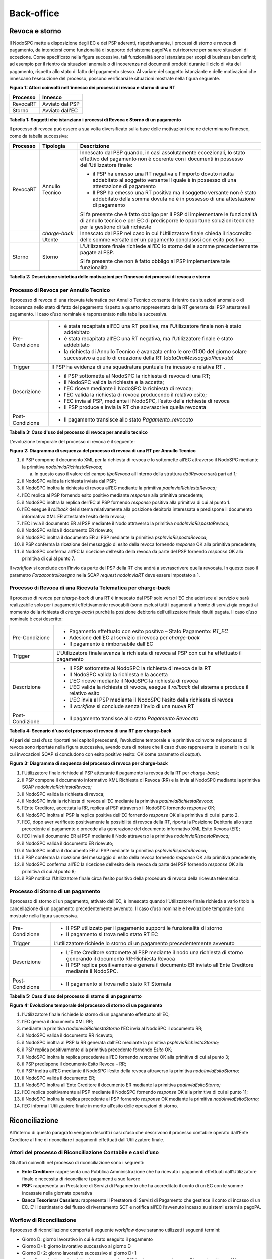 Back-office
===========

Revoca e storno
---------------

Il NodoSPC mette a disposizione degli EC e dei PSP aderenti, rispettivamente, i processi di storno e
revoca di pagamento, da intendersi come funzionalità di supporto del sistema pagoPA a cui ricorrere
per sanare situazioni di eccezione. Come specificato nella figura successiva, tali funzionalità sono
istanziate per scopi di business ben definiti; ad esempio per il rientro da situazioni anomale o di
incoerenza nei documenti prodotti durante il ciclo di vita del pagamento, rispetto allo stato di
fatto del pagamento stesso. Al variare del soggetto istanziante e delle motivazioni che innescano
l’esecuzione del processo, possono verificarsi le situazioni mostrate nella figura seguente.

|image0|

**Figura** **1: Attori coinvolti nell'innesco dei processi di revoca e storno di una RT**

+--------------+-----------------+
| **Processo** | **Innesco**     |
+==============+=================+
| RevocaRT     | Avviato dal PSP |
+--------------+-----------------+
| Storno       | Avviato dall’EC |
+--------------+-----------------+

**Tabella** **1: Soggetti che istanziano i processi di Revoca e Storno di un pagamento**

Il processo di revoca può essere a sua volta diversificato sulla base delle motivazioni che ne
determinano l’innesco, come da tabella successiva:

+--------------------------------+--------------------------------+--------------------------------+
| **Processo**                   | **Tipologia**                  | **Descrizione**                |
+================================+================================+================================+
| RevocaRT                       | Annullo Tecnico                | Innescato dal PSP quando, in   |
|                                |                                | casi assolutamente             |
|                                |                                | eccezionali, lo stato          |
|                                |                                | effettivo del pagamento non è  |
|                                |                                | coerente con i documenti in    |
|                                |                                | possesso dell’Utilizzatore     |
|                                |                                | finale:                        |
|                                |                                |                                |
|                                |                                | -  il PSP ha emesso una RT     |
|                                |                                |    negativa e l’importo dovuto |
|                                |                                |    risulta addebitato al       |
|                                |                                |    soggetto versante il quale  |
|                                |                                |    è in possesso di una        |
|                                |                                |    attestazione di pagamento   |
|                                |                                |                                |
|                                |                                | -  Il PSP ha emesso una RT     |
|                                |                                |    positiva ma il soggetto     |
|                                |                                |    versante non è stato        |
|                                |                                |    addebitato della somma      |
|                                |                                |    dovuta né è in possesso di  |
|                                |                                |    una attestazione di         |
|                                |                                |    pagamento                   |
|                                |                                |                                |
|                                |                                | Si fa presente che è fatto     |
|                                |                                | obbligo per il PSP di          |
|                                |                                | implementare le funzionalità   |
|                                |                                | di annullo tecnico e per EC di |
|                                |                                | predisporre le opportune       |
|                                |                                | soluzioni tecniche per la      |
|                                |                                | gestione di tali richieste     |
+--------------------------------+--------------------------------+--------------------------------+
|                                | *charge-back* Utente           | Innescato dal PSP nel caso in  |
|                                |                                | cui l’Utilizzatore finale      |
|                                |                                | chieda il riaccredito delle    |
|                                |                                | somme versate per un pagamento |
|                                |                                | conclusosi con esito positivo  |
+--------------------------------+--------------------------------+--------------------------------+
| Storno                         | Storno                         | L’Utilizzatore finale richiede |
|                                |                                | all’EC lo storno delle somme   |
|                                |                                | precedentemente pagate al PSP. |
|                                |                                |                                |
|                                |                                | Si fa presente che non è fatto |
|                                |                                | obbligo al PSP implementare    |
|                                |                                | tale funzionalità              |
+--------------------------------+--------------------------------+--------------------------------+

**Tabella** **2: Descrizione sintetica delle motivazioni per l'innesco dei processi di revoca e
storno**

Processo di Revoca per Annullo Tecnico
~~~~~~~~~~~~~~~~~~~~~~~~~~~~~~~~~~~~~~

Il processo di revoca di una ricevuta telematica per Annullo Tecnico consente il rientro da
situazioni anomale o di incoerenza nello stato di fatto del pagamento rispetto a quanto
rappresentato dalla RT generata dal PSP attestante il pagamento. Il caso d’uso nominale è
rappresentato nella tabella successiva.

+-------------------------------------------------+-------------------------------------------------+
| Pre-Condizione                                  | -  è stata recapitata all’EC una RT positiva,   |
|                                                 |    ma l’Utilizzatore finale non è stato         |
|                                                 |    addebitato                                   |
|                                                 |                                                 |
|                                                 | -  è stata recapitata all’EC una RT negativa,   |
|                                                 |    ma l’Utilizzatore finale è stato addebitato  |
|                                                 |                                                 |
|                                                 | -  la richiesta di Annullo Tecnico è avanzata   |
|                                                 |    entro le ore 01:00 del giorno solare         |
|                                                 |    successivo a quello di creazione della RT    |
|                                                 |    (*dataOraMessaggioRicevuta*)                 |
+-------------------------------------------------+-------------------------------------------------+
| Trigger                                         | Il PSP ha evidenza di una squadratura puntuale  |
|                                                 | fra incasso e relativa RT .                     |
+-------------------------------------------------+-------------------------------------------------+
| Descrizione                                     | -  il PSP sottomette al NodoSPC la richiesta di |
|                                                 |    revoca di una RT;                            |
|                                                 |                                                 |
|                                                 | -  il NodoSPC valida la richiesta e la accetta; |
|                                                 |                                                 |
|                                                 | -  l’EC riceve mediante il NodoSPC la richiesta |
|                                                 |    di revoca;                                   |
|                                                 |                                                 |
|                                                 | -  l’EC valida la richiesta di revoca           |
|                                                 |    producendo il relativo esito;                |
|                                                 |                                                 |
|                                                 | -  l’EC invia al PSP, mediante il NodoSPC,      |
|                                                 |    l’esito della richiesta di revoca            |
|                                                 |                                                 |
|                                                 | -  Il PSP produce e invia la RT che sovrascrive |
|                                                 |    quella revocata                              |
+-------------------------------------------------+-------------------------------------------------+
| Post-Condizione                                 | -  Il pagamento transisce allo stato            |
|                                                 |    *Pagamento_revocato*                         |
+-------------------------------------------------+-------------------------------------------------+

**Tabella** **3: Caso d'uso del processo di revoca per annullo tecnico**

L’evoluzione temporale del processo di revoca è il seguente:

|image1|

**Figura** **2: Diagramma di sequenza del processo di revoca di una RT per Annullo Tecnico**

1.  il PSP compone il documento XML per la richiesta di revoca e lo sottomette all’EC attraverso il
    NodoSPC mediante la primitiva *nodoInviaRichiestaRevoca*;

    a. In questo caso il valore del campo *tipoRevoca* all’interno della struttura *datiRevoca* sarà
       pari ad 1;

2.  il NodoSPC valida la richiesta inviata dal PSP;

3.  il NodoSPC inoltra la richiesta di revoca all’EC mediante la primitiva
    *paaInviaRichiestaRevoca*;

4.  l’EC replica al PSP fornendo esito positivo mediante *response* alla primitiva precedente;

5.  il NodoSPC inoltra la replica dell’EC al PSP fornendo *response* positiva alla primitiva di cui
    al punto 1.

6.  l’EC esegue il *rollback* del sistema relativamente alla posizione debitoria interessata e
    predispone il documento informativo XML ER attestante l’esito della revoca;

7.  l’EC invia il documento ER al PSP mediante il Nodo attraverso la primitiva
    *nodoInviaRispostaRevoca*;

8.  il NodoSPC valida il documento ER ricevuto;

9.  il NodoSPC inoltra il documento ER al PSP mediante la primitiva *pspInviaRispostaRevoca*;

10. il PSP conferma la ricezione del messaggio di esito della revoca fornendo *response* OK alla
    primitiva precedente;

11. il NodoSPC conferma all’EC la ricezione dell’esito della revoca da parte del PSP fornendo
    *response* OK alla primitiva di cui al punto 7.

Il *workflow* si conclude con l’invio da parte del PSP della RT che andrà a sovrascrivere quella
revocata. In questo caso il parametro *Forzacontrollosegno* nella SOAP *request* *nodoInviaRT* deve
essere impostato a 1.

Processo di Revoca di una Ricevuta Telematica per charge-back
~~~~~~~~~~~~~~~~~~~~~~~~~~~~~~~~~~~~~~~~~~~~~~~~~~~~~~~~~~~~~

Il processo di revoca per *charge-back* di una RT è innescato dal PSP solo verso l’EC che aderisce
al servizio e sarà realizzabile solo per i pagamenti effettivamente revocabili (sono esclusi tutti i
pagamenti a fronte di servizi già erogati al momento della richiesta di *charge-back*) purché la
posizione debitoria dell’utilizzatore finale risulti pagata. Il caso d’uso nominale è così
descritto:

+-------------------------------------------------+-------------------------------------------------+
| Pre-Condizione                                  | -  Pagamento effettuato con esito positivo –    |
|                                                 |    Stato Pagamento: *RT_EC*                     |
|                                                 |                                                 |
|                                                 | -  Adesione dell’EC al servizio di revoca per   |
|                                                 |    *charge-back*                                |
|                                                 |                                                 |
|                                                 | -  Il pagamento è rimborsabile dall’EC          |
+-------------------------------------------------+-------------------------------------------------+
| Trigger                                         | L’Utilizzatore finale avanza la richiesta di    |
|                                                 | revoca al PSP con cui ha effettuato il          |
|                                                 | pagamento                                       |
+-------------------------------------------------+-------------------------------------------------+
| Descrizione                                     | -  Il PSP sottomette al NodoSPC la richiesta di |
|                                                 |    revoca della RT                              |
|                                                 |                                                 |
|                                                 | -  Il NodoSPC valida la richiesta e la accetta  |
|                                                 |                                                 |
|                                                 | -  L’EC riceve mediante il NodoSPC la richiesta |
|                                                 |    di revoca                                    |
|                                                 |                                                 |
|                                                 | -  L’EC valida la richiesta di revoca, esegue   |
|                                                 |    il *rollback* del sistema e produce il       |
|                                                 |    relativo esito                               |
|                                                 |                                                 |
|                                                 | -  L’EC invia al PSP mediante il NodoSPC        |
|                                                 |    l’esito della richiesta di revoca            |
|                                                 |                                                 |
|                                                 | -  Il *workflow* si conclude senza l’invio di   |
|                                                 |    una nuova RT                                 |
+-------------------------------------------------+-------------------------------------------------+
| Post-Condizione                                 | -  Il pagamento transisce allo stato *Pagamento |
|                                                 |    Revocato*                                    |
+-------------------------------------------------+-------------------------------------------------+

**Tabella** **4: Scenario d'uso del processo di revoca di una RT per charge-back**

Al pari dei casi d’uso riportati nei capitoli precedenti, l’evoluzione temporale e le primitive
coinvolte nel processo di revoca sono riportate nella figura successiva, avendo cura di notare che
il caso d’uso rappresenta lo scenario in cui le cui invocazioni SOAP si concludono con esito
positivo (esito: OK come parametro di *output*).

|image2|

**Figura** **3: Diagramma di sequenza del processo di revoca per charge-back**

1.  l’Utilizzatore finale richiede al PSP attestante il pagamento la revoca della RT per
    *charge-back*;

2.  il PSP compone il documento informativo XML Richiesta di Revoca (RR) e la invia al NodoSPC
    mediante la primitiva SOAP *nodoInviaRichiestaRevoca;*

3.  il NodoSPC valida la richiesta di revoca;

4.  il NodoSPC invia la richiesta di revoca all’EC mediante la primitiva *paaInviaRichiestaRevoca;*

5.  l’Ente Creditore, accettata la RR, replica al PSP attraverso il NodoSPC fornendo *response* OK;

6.  il NodoSPC inoltra al PSP la replica positiva dell’EC fornendo *response* OK alla primitiva di
    cui al punto 2.

7.  l’EC, dopo aver verificato positivamente la possibilità di revoca della RT, riporta la Posizione
    Debitoria allo stato precedente al pagamento e procede alla generazione del documento
    informativo XML Esito Revoca (ER);

8.  l’EC invia il documento ER al PSP mediante il Nodo attraverso la primitiva
    *nodoInviaRispostaRevoca;*

9.  il NodoSPC valida il documento ER ricevuto;

10. il NodoSPC inoltra il documento ER al PSP mediante la primitiva *pspInviaRispostaRevoca;*

11. il PSP conferma la ricezione del messaggio di esito della revoca fornendo *response* OK alla
    primitiva precedente;

12. il NodoSPC conferma all’EC la ricezione dell’esito della revoca da parte del PSP fornendo
    *response* OK alla primitiva di cui al punto 8;

13. il PSP notifica l’Utilizzatore finale circa l’esito positivo della procedura di revoca della
    ricevuta telematica.

Processo di Storno di un pagamento
~~~~~~~~~~~~~~~~~~~~~~~~~~~~~~~~~~

Il processo di storno di un pagamento, attivato dall’EC, è innescato quando l’Utilizzatore finale
richieda a vario titolo la cancellazione di un pagamento precedentemente avvenuto. Il caso d’uso
nominale e l’evoluzione temporale sono mostrate nella figura successiva.

+-------------------------------------------------+-------------------------------------------------+
| Pre-Condizione                                  | -  Il PSP utilizzato per il pagamento supporti  |
|                                                 |    le funzionalità di storno                    |
|                                                 |                                                 |
|                                                 | -  Il pagamento si trova nello stato RT EC      |
+-------------------------------------------------+-------------------------------------------------+
| Trigger                                         | L’utilizzatore richiede lo storno di un         |
|                                                 | pagamento precedentemente avvenuto              |
+-------------------------------------------------+-------------------------------------------------+
| Descrizione                                     | -  L’Ente Creditore sottomette al PSP mediante  |
|                                                 |    il nodo una richiesta di storno generando il |
|                                                 |    documento RR-Richiesta Revoca                |
|                                                 |                                                 |
|                                                 | -  Il PSP replica positivamente e genera il     |
|                                                 |    documento ER inviato all’Ente Creditore      |
|                                                 |    mediante il NodoSPC.                         |
+-------------------------------------------------+-------------------------------------------------+
| Post-Condizione                                 | -  Il pagamento si trova nello stato RT         |
|                                                 |    Stornata                                     |
+-------------------------------------------------+-------------------------------------------------+

**Tabella** **5: Caso d'uso del processo di storno di un pagamento**

|image3|

**Figura** **4: Evoluzione temporale del processo di storno di un pagamento**

1.  l’Utilizzatore finale richiede lo storno di un pagamento effettuato all’EC;

2.  l’EC genera il documento XML RR;

3.  mediante la primitiva *nodoInviaRichiestaStorno* l’EC invia al NodoSPC il documento RR;

4.  il NodoSPC valida il documento RR ricevuto;

5.  il NodoSPC inoltra al PSP la RR generata dall’EC mediante la primitiva
    *pspInviaRichiestaStorno;*

6.  il PSP replica positivamente alla primitiva precedente fornendo *Esito* OK\ *;*

7.  il NodoSPC inoltra la replica precedente all’EC fornendo *response* OK alla primitiva di cui al
    punto 3;

8.  il PSP predispone il documento Esito Revoca – RR;

9.  il PSP inoltra all’EC mediante il NodoSPC l’esito della revoca attraverso la primitiva
    *nodoInviaEsitoStorno;*

10. il NodoSPC valida il documento ER;

11. il NodoSPC inoltra all’Ente Creditore il documento ER mediante la primitiva
    *paaInviaEsitoStorno;*

12. l’EC replica positivamente al PSP mediante il NodoSPC fornendo *response* OK alla primitiva di
    cui al punto 11;

13. il NodoSPC inoltra la replica precedente al PSP fornendo *response* OK mediante la primitiva
    *nodoInviaEsitoStorno;*

14. l’EC informa l’Utilizzatore finale in merito all’esito delle operazioni di storno.

Riconciliazione
---------------

All’interno di questo paragrafo vengono descritti i casi d’uso che descrivono il processo contabile
operato dall’Ente Creditore al fine di riconciliare i pagamenti effettuati dall’Utilizzatore finale.

Attori del processo di Riconciliazione Contabile e casi d’uso
~~~~~~~~~~~~~~~~~~~~~~~~~~~~~~~~~~~~~~~~~~~~~~~~~~~~~~~~~~~~~

Gli attori coinvolti nel processo di riconciliazione sono i seguenti:

-  **Ente Creditore:** rappresenta una Pubblica Amministrazione che ha ricevuto i pagamenti
   effettuati dall’Utilizzatore finale e necessita di riconciliare i pagamenti a suo favore

-  **PSP:** rappresenta un Prestatore di Servizi di Pagamento che ha accreditato il conto di un EC
   con le somme incassate nella giornata operativa

-  **Banca Tesoriera/ Cassiera:** rappresenta il Prestatore di Servizi di Pagamento che gestisce il
   conto di incasso di un EC. E’ il destinatario del flusso di riversamento SCT e notifica all’EC
   l’avvenuto incasso su sistemi esterni a pagoPA.

Worflow di Riconciliazione
~~~~~~~~~~~~~~~~~~~~~~~~~~

Il processo di riconciliazione comporta il seguente *workflow* dove saranno utilizzati i seguenti
termini:

-  Giorno D: giorno lavorativo in cui è stato eseguito il pagamento

-  Giorno D+1: giorno lavorativo successivo al giorno D

-  Giorno D+2: giorno lavorativo successivo al giorno D+1

-  *Cut-off*: orario di termine della giornata operativa. (NB la giornata operativa pagoPA termina
   alle ore 13)

+-------------------------------------------------+-------------------------------------------------+
| Pre-Condizione                                  | -  L’EC ha ricevuto dei pagamenti su un conto   |
|                                                 |    destinato all’incasso tramite pagoPA         |
|                                                 |                                                 |
|                                                 | -  Entro D+1 il PSP accredita (con uno o più    |
|                                                 |    SCT) il conto dell’EC per l’importo delle    |
|                                                 |    somme relative a RPT con valore del *tag*    |
|                                                 |    *dataOraMessaggioRichiesta* antecedente al   |
|                                                 |    *cut-off* della giornata operativa pagoPA    |
|                                                 |    del giorno D.                                |
|                                                 |                                                 |
|                                                 | -  Per ogni SCT cumulativo di più pagamenti, il |
|                                                 |    PSP genera un flusso di rendicontazione,     |
|                                                 |    contenente la distinta dei pagamenti         |
|                                                 |    cumulati.                                    |
|                                                 |                                                 |
|                                                 | -  Entro D+2 il PSP sottomette al NodoSPC il    |
|                                                 |    flusso di rendicontazione di cui al punto    |
|                                                 |    precedente.                                  |
|                                                 |                                                 |
|                                                 | -  Il Nodo valida la richiesta e archivia il    |
|                                                 |    flusso rendendolo disponibile per l’EC.      |
+-------------------------------------------------+-------------------------------------------------+
| Trigger                                         | L’EC riconcilia gli accrediti SCT ricevuti sul  |
|                                                 | conto indicato nelle RPT                        |
+-------------------------------------------------+-------------------------------------------------+
| Descrizione                                     | -  L’EC richiede la lista dei flussi            |
|                                                 |    disponibili sul Nodo relativa ai pagamenti   |
|                                                 |    da riconciliare.                             |
|                                                 |                                                 |
|                                                 | -  L’EC richiede il flusso di interesse, lo     |
|                                                 |    riceve e procede alla riconciliazione dei    |
|                                                 |    pagamenti.                                   |
+-------------------------------------------------+-------------------------------------------------+
| Post-Condizione                                 | Il pagamento transisce allo stato *Pagamento    |
|                                                 | Rendicontato*                                   |
+-------------------------------------------------+-------------------------------------------------+

**Tabella** **7: Worflow di Riconciliazione**

L’evoluzione temporale è la seguente:

|image4|

**Figura** **5: Diagramma di sequenza del processo di riconciliazione contabile**

1. il PSP genera il flusso di rendicontazione componendo il file XML di rendicontazione codificato
   in *base64*;

2. il PSP accredita con SCT il conto di un EC. L’importo dello SCT può essere pari all’importo di un
   singolo pagamento ovvero pari all’importo cumulativo di più pagamenti, purché tali pagamenti
   siano stati incassati a favore del medesimo EC nella medesima giornata operativa pagoPA.

Nel caso di riversamento cumulativo, l’SCT dovrà riportare all’interno dell’attributo AT-05
*(Unstructured Remittance Information*) il valore:

/PUR/LGPE-RIVERSAMENTO/URI/<identificativoFlusso>,

dove *identificativoFlusso* specifica il dato relativo all’informazione di rendicontazione inviata
al NodoSPC.

Nel caso di riversamento singolo, l’SCT dovrà riportare all’interno dell’attributo AT-05
*(Unstructured Remittance Information*) il valore della causale di versamento indicato nella RPT.

3. il PSP, mediante la primitiva *nodoInviaFlussoRendicontazione*, invia al NodoSPC il flusso di
   rendicontazione generato, valorizzando i parametri di input *identificativoFlusso* con
   l’identificativo del flusso di rendicontazione da trasmettere e il parametro *xmlRendicontazione*
   con il file XML di rendicontazione codificato in base64.

..

   Eseguito uno dei due scenari alternativi, il flusso procede come segue:

4. il NodoSPC verifica il file XML di rendicontazione;

5. il NodoSPC elabora il file XML di rendicontazione\ *;*

6. il NodoSPC esegue l’archiviazione del flusso di rendicontazione sulle proprie basi di dati;

7. il NodoSPC replica fornendo esito OK alla primitiva *nodoInviaFlussoRendicontazione;*

..

   Il *workflow* prosegue descrivendo le operazioni lato EC. Il consumo delle interfacce esposte dal
   NodoSPC avviene in modalità *pull*.

8.  l’EC, mediante la primitiva *nodoChiediElencoFlussiRendicontazione,* richiede al NodoSPC la
    lista dei flussi di rendicontazione disponibili;

9.  il NodoSPC elabora la richiesta;

10. il NodoSPC, a seguito della validazione della richiesta, replica con *response* OK fornendo in
    output la lista completa di tutti i flussi disponibili per l’EC;

11. l’EC richiede al NodoSPC uno specifico flusso di rendicontazione presente nella lista, mediante
    la primitiva *nodoChiediFlussoRendicontazione* valorizzando nella *request* il parametro di
    input *identificativoFlusso* con l’identificativo del flusso di rendicontazione richiesto\ *;*

12. il NodoSPC elabora la richiesta.

..

   Il *workflow* prosegue con i seguenti scenari alternativi:

   **Flusso mediante response SOAP**

13. il Nodo invia all’Ente Creditore il flusso richiesto mediante *response* positiva alla primitiva
    di cui al punto 11.

14. l’EC elabora il flusso di rendicontazione veicolandolo verso i propri sistemi di
    riconciliazione;

15. l’EC riceve dalla propria Banca di Tesoreria in modalità digitale un flusso contenente i
    movimenti registrati sul proprio conto; in caso di utilizzo da parte dell’EC di SIOPE+, tale
    flusso è rappresentato dal Giornale di Cassa nel formato OPI;

16. L’EC, sulla base dell’identificativo flusso ricevuto nel file XML di rendicontazione e delle RT
    archiviate, effettua la riconciliazione contabile.

Motore di Riconciliazione
~~~~~~~~~~~~~~~~~~~~~~~~~

L’obiettivo del presente paragrafo è quello di tratteggiare in termini essenziali il modello
concettuale di un algoritmo (il Motore di riconciliazione) che consenta al singolo EC di
riconciliare i flussi informativi degli incassi messi a disposizioni da pagoPA con quelli
finanziari. Nel flusso sono altresì riportate, sempre in ottica del singolo EC, le attività che ci
si attende siano compiute dalla singola controparte PSP.

Nell’ipotesi semplificativa in cui la data richiesta per il pagamento coincida con la data di invio
della richiesta di pagamento, il processo di riconciliazione opera riproducendo ricorsivamente un
ciclo di quattro passi da compiersi nella successione riportata di seguito per ogni PSP aderente al
NodoSPC:

+------------------------+------------------------+-------------------------------+------------------------+
| **Passo**              | **Descrizione**        | **Attività EC**               | **Attività PSP**       |
+========================+========================+===============================+========================+
| 1.                     | Quadratura degli       | A chiusura del giorno         | A chiusura della       |
|                        | incassi                | lavorativo (D), il            | giornata operativa il  |
|                        |                        | motore individua le           | PSP, controlla la      |
|                        |                        | RPT inviate prima del         | quadratura degli       |
|                        |                        | cut-off. Per ognuna di        | incassi eseguiti per   |
|                        |                        | tali RPT il motore            | l’EC determinando:     |
|                        |                        | seleziona le                  |                        |
|                        |                        | corrispondenti RT, ne         | -  Gli IUV per cui ha  |
|                        |                        | controlla la                  |    emesso RT+          |
|                        |                        | quadratura e                  |                        |
|                        |                        | distingue,                    | -  Gli IUV da          |
|                        |                        | accantonandole, quelle        |    rendicontare con    |
|                        |                        | relative a un incasso         |    codice 9            |
|                        |                        | (RT+). Ai fini dei            |                        |
|                        |                        | successivi passi del          | Determina inoltre gli  |
|                        |                        | processo di                   | importi dello SCT      |
|                        |                        | rendicontazione sarà          | Cumulativo e degli SCT |
|                        |                        | altresì necessario            | singoli da eseguire.   |
|                        |                        | individuare gli IUV           |                        |
|                        |                        | per i quali, a causa          |                        |
|                        |                        | di una eccezione,             |                        |
|                        |                        | l’incasso, benché sia         |                        |
|                        |                        | stato effettuato non          |                        |
|                        |                        | corrisponde a una RT.         |                        |
|                        |                        | Tali incassi saranno          |                        |
|                        |                        | rendicontati mediante         |                        |
|                        |                        | *codiceEsitoSingoloPagamento* |                        |
|                        |                        | 9 nel caso di                 |                        |
|                        |                        | riversamento                  |                        |
|                        |                        | cumulativo.                   |                        |
+------------------------+------------------------+-------------------------------+------------------------+
| 2.                     | Ricezione SCT          | nel giorno D+1, la            | Esegue SCT di cui al   |
|                        |                        | Banca                         | punto 1                |
|                        |                        | Cassiera/Tesoriera            |                        |
|                        |                        | dell’EC riceve dal            |                        |
|                        |                        | PSP, tramite SCT, i           |                        |
|                        |                        | flussi finanziari             |                        |
|                        |                        | relativi agli incassi         |                        |
|                        |                        | del giorno D. In              |                        |
|                        |                        | generale, per ogni            |                        |
|                        |                        | PSP, l’EC può ricevere        |                        |
|                        |                        | un SCT cumulativo e un        |                        |
|                        |                        | numero indeterminato          |                        |
|                        |                        | di SCT singoli                |                        |
|                        |                        | relativi a una sola           |                        |
|                        |                        | RT+                           |                        |
+------------------------+------------------------+-------------------------------+------------------------+
| 3.                     | Quadratura FDR         | nel giorno D+2 il             | Il PSP genera il FDR,  |
|                        |                        | motore, interrogando          | associandolo allo SCT  |
|                        |                        | il NodoSPC, può               | di cui al punto 2 con  |
|                        |                        | effettuare il                 | il dato                |
|                        |                        | downloading del Flusso        | identificativoFlusso,  |
|                        |                        | di Rendicontazione            | indicando:             |
|                        |                        | (FDR) relativo al             |                        |
|                        |                        | giorno D. Il motore           | -  Gli IUV per i quali |
|                        |                        | può quindi controllare        |    ha emesso RT+       |
|                        |                        | la quadratura dello           |    codiceEsitoSingoloP |
|                        |                        | FDR, abbinando ad             | agamento               |
|                        |                        | esso, in base allo            |    pari a 0            |
|                        |                        | IUV, le RT+ relative          |                        |
|                        |                        | al giorno D, gli              | -  Gli IUV             |
|                        |                        | ulteriori incassi non         |    rendicontati con    |
|                        |                        | corrispondenti a una          |    codiceEsitoSingoloP |
|                        |                        | RT e gli ER (Esito            | agamento pari a 9      |
|                        |                        | Revoca) eventualmente         |                        |
|                        |                        | contenuti nel FDR. In         |                        |
|                        |                        | questo ultimo caso il         | -  IUV associati a un  |
|                        |                        | motore esclude gli ER         |    Estio Revoca        |
|                        |                        | rendicontati dal              |    accettato dall’EC   |
|                        |                        | novero degli ER da            |    (ER+)               |
|                        |                        | controllare. Inoltre          |                        |
|                        |                        | il motore, nel                | Infine mette a         |
|                        |                        | processo di                   | disposizione dell’EC   |
|                        |                        | quadratura, distingue         | il FDR relativo al     |
|                        |                        | gli importi a                 | giorno D               |
|                        |                        | compensazione (in             |                        |
|                        |                        | eccesso o difetto)            |                        |
|                        |                        | eventualmente                 |                        |
|                        |                        | contenuti nel FDR. Per        |                        |
|                        |                        | ogni PSP, il motore           |                        |
|                        |                        | distingue e accantona         |                        |
|                        |                        | le RT+ non abbinate a         |                        |
|                        |                        | un FDR (RT:sub:`S`)           |                        |
+------------------------+------------------------+-------------------------------+------------------------+
| 4.                     | Quadratura             | A chiusura del giorno         |                        |
|                        | riversamenti SCT:      | lavorativo D+2 il             |                        |
|                        |                        | motore elabora tutte          |                        |
|                        |                        | le notifiche di               |                        |
|                        |                        | incasso relative al           |                        |
|                        |                        | giorno D+1 ricevute           |                        |
|                        |                        | dalla Banca                   |                        |
|                        |                        | Cassiera/Tesoriera            |                        |
|                        |                        | (nel caso SIOPE+ la           |                        |
|                        |                        | notifica è                    |                        |
|                        |                        | rappresentata dal             |                        |
|                        |                        | "Giornale di Cassa"           |                        |
|                        |                        | OPI). Per ogni PSP il         |                        |
|                        |                        | motore conclude il            |                        |
|                        |                        | processo di                   |                        |
|                        |                        | riconciliazione               |                        |
|                        |                        | eseguendo le seguenti         |                        |
|                        |                        | elaborazioni:                 |                        |
|                        |                        |                               |                        |
|                        |                        | 1. Esegue la                  |                        |
|                        |                        |    quadratura di ogni         |                        |
|                        |                        |    riversamento               |                        |
|                        |                        |    singolo in                 |                        |
|                        |                        |    abbinamento con la         |                        |
|                        |                        |    corrispondente RTS         |                        |
|                        |                        |    controllando che:          |                        |
|                        |                        |                               |                        |
|                        |                        | 2. L’Identificativo           |                        |
|                        |                        |    univoco versamento         |                        |
|                        |                        |    (IUV) che                  |                        |
|                        |                        |    identifica la              |                        |
|                        |                        |    singola RTs                |                        |
|                        |                        |    coincida con la            |                        |
|                        |                        |    componente                 |                        |
|                        |                        |    “identificativo            |                        |
|                        |                        |    univoco versamento”        |                        |
|                        |                        |    nel dato                   |                        |
|                        |                        |    "Unstructured              |                        |
|                        |                        |    Remittanced                |                        |
|                        |                        |    Information" di            |                        |
|                        |                        |    cui al tracciato           |                        |
|                        |                        |    del SEPA Credit            |                        |
|                        |                        |    Transfer nel caso          |                        |
|                        |                        |    di versamento              |                        |
|                        |                        |    effettuato tramite         |                        |
|                        |                        |    SCT ovvero nel             |                        |
|                        |                        |    campo causale nel          |                        |
|                        |                        |    caso di versamento         |                        |
|                        |                        |    effettuato tramite         |                        |
|                        |                        |    bollettino di conto        |                        |
|                        |                        |    corrente postale.          |                        |
|                        |                        |                               |                        |
|                        |                        | 3. Il valore del tag          |                        |
|                        |                        |    *importoTotalePagato*      |                        |
|                        |                        |    della stessa RTs           |                        |
|                        |                        |    corrisponda con            |                        |
|                        |                        |    l’importo                  |                        |
|                        |                        |    effettivamente             |                        |
|                        |                        |    trasferito.                |                        |
|                        |                        |                               |                        |
|                        |                        | 4. Esegue la                  |                        |
|                        |                        |    quadratura di ogni         |                        |
|                        |                        |    riversamento               |                        |
|                        |                        |    cumulativo, in             |                        |
|                        |                        |    abbinamento con il         |                        |
|                        |                        |    corrispondente FDR         |                        |
|                        |                        |    controllando che:          |                        |
|                        |                        |                               |                        |
|                        |                        | 5. L’Identificativo           |                        |
|                        |                        |    del FDR coincida           |                        |
|                        |                        |    con la componente          |                        |
|                        |                        |    “identificativo            |                        |
|                        |                        |    flusso versamento”         |                        |
|                        |                        |    nel dato                   |                        |
|                        |                        |    "Unstructured              |                        |
|                        |                        |    Remittance                 |                        |
|                        |                        |    Information" di            |                        |
|                        |                        |    cui al tracciato           |                        |
|                        |                        |    del SEPA Credit            |                        |
|                        |                        |    Transfer nel caso          |                        |
|                        |                        |    di versamento              |                        |
|                        |                        |    effettuato tramite         |                        |
|                        |                        |    SCT                        |                        |
|                        |                        |                               |                        |
|                        |                        | 6. Il valore del tag          |                        |
|                        |                        |    *importoTotalePagamenti*   |                        |
|                        |                        |    nel FDR corrisponda        |                        |
|                        |                        |    con l’importo              |                        |
|                        |                        |    effettivamente             |                        |
|                        |                        |    trasferito.                |                        |
+------------------------+------------------------+-------------------------------+------------------------+

**Tabella** **8: Motore di Riconciliazione**

Gestione degli errori
~~~~~~~~~~~~~~~~~~~~~~

Il paragrafo mostra le strategie di risoluzione per gli errori che possono verificarsi durante
l’esecuzione del processo di quadratura mediante il motore di riconciliazione, rispetto ai passi
presi in esame nella descrizione dell’MDR stesso.

Passo3: Quadratura FDR
^^^^^^^^^^^^^^^^^^^^^^^

-  **FDR non quadra**

..

   Nella eventualità in cui l’EC non riuscisse ad operare la quadratura del FDR, ad esempio per
   valori errati di qualsiasi elemento all’interno del flusso stesso; l’EC, mediante il ricorso al
   tavolo operativo provvederà a richiedere la ri-emissione del FDR per procedere nuovamente
   all’esecuzione del Passo3.

Passo4: Quadratura riversamenti SCT
^^^^^^^^^^^^^^^^^^^^^^^^^^^^^^^^^^^

-  **Riversamento in difetto**

..

   Nel presente scenario l’EC riscontra condizioni di squadratura in difetto tra gli SCT riversati
   dai PSP sulla propria Banca Tesoriera/Cassiera e le somme specificate dalle singole RTs o dal FDR
   nel caso di riversamento singolo o cumulativo, rispettivamente. In tale circostanza il PSP
   interessato il quale dovrà procedere alla generazione di un nuovo SCT, riportante causale:

-  **SCT ad integrazione di un riversamento Cumulativo in difetto:** la Causale del SCT dovrà essere
   valorizzata come segue: **/PUR/LGPE-INTEGRAZIONE/URI/< identificativoFlusso >**
   identificativoFlusso identifica lo FDR per il quale è stato effettuato un riversamento in
   difetto.

-  **SCT ad integrazione di un riversamento Singolo**: la causale del SCT dovrà essere valorizzata
   come segue:

   -  /RFS/<IUV>/<importo>[/TXT/Integrazione]

..

   Oppure

-  /RFB/<IUV>[/<importo>][/TXT/Integrazione]

..

   Dove il valore dal tag IUV fa riferimento alla RTs per la quale è stato riversato un SCTin
   difetto

-  **Riversamento in eccesso**

Nel presente scenario l’EC riscontra condizioni di squadratura in eccesso tra gli SCT riversati dai
PSP e le somme specificate nella RTs o dal FDR nel caso di riversamento singolo o cumulativo,
rispettivamente. In tale circostanza la compensazione avviene in modalità manuale da concordare tra
le controparti attraverso il tavolo operativo.

.. _gestione-degli-errori-1:

Gestione degli errori
---------------------

Gestione degli errori di revoca
~~~~~~~~~~~~~~~~~~~~~~~~~~~~~~~~

Il paragrafo mostra i casi di errore che si possono verificare durante il processo di richiesta di
revoca di una Ricevuta Telematica, sia nel caso di revoca per Annullo Tecnico che per Charge-Back.
Con assoluta generalità si documentano nei paragrafi successivi le tipologie di errori che
afferiscono alle categorie “Errori Controparte” ed “Errori Validazione”; come specificato nel
paragrafo Architettura Funzionale. Nell’analisi degli scenari si assume l’ulteriore semplificazione
che l’interazione applicativa tra il NodoSPC ed i soggetti fruitori dei servizi esposti dal Nodo
stesso non sia soggetta a fenomeni di timeout o congestione di rete. Si fa presente che nella
gestione del ciclo di vita del pagamento tutti i casi riportati in seguito comportano la mancata
ricezione del documento ER attestante l’esito positivo o meno del processo di revoca del pagamento.

**RR Rifiutata dal NodoSPC**

+-------------------------------------------------+-------------------------------------------------+
| Pre-condizione                                  | Il PSP sottomette all’EC una Richiesta di       |
|                                                 | Revoca di una RT                                |
+-------------------------------------------------+-------------------------------------------------+
| Descrizione                                     | Il NodoSPC esegue la validazione del documento  |
|                                                 | RR replicando esito KO all’invocazione di invio |
|                                                 | richiesta revoca da parte del PSP.              |
+-------------------------------------------------+-------------------------------------------------+
| Post-condizione                                 | Lo stato del pagamento è in Revoca Rifiutata    |
+-------------------------------------------------+-------------------------------------------------+

**Tabella** **9: RR Rifiutata dal NodoSPC**

|image5|

**Figura** **6: Diagramma di sequenza nel caso di RR rifiutata dal Nodo**

L’evoluzione temporale è la seguente:

1. l’utilizzatore finale richiede la revoca di una RT [1]_;

2. il PSP sottomette al NodoSPC il documento RR mediante la primitiva *nodoInviaRichiestaRevoca;*

3. il NodoSPC valida la richiesta;

4. il NodoSPC emana *response* KO emanando un *faultBean* il cui *faultBean.faultCode* è
   rappresentativo dell’errore riscontrato; in particolare:

   -  PPT_SINTASSI EXTRAXSD: in caso di errori nella SOAP *request*

   -  PPT_SINTASSI_XSD: in caso di errori nel documento XML RR

   -  PPT_RR_DUPLICATA: in caso di sottomissione di una richiesta di revoca precedentemente
      sottomessa

   -  PPT_OPER_NON_REVOCABILE: nel caso non sussistano le condizioni per poter fruire del servizio
      di revoca (vedi caso d’uso nominale)

   -  PPT_SEMANTICA: nel caso di errori semantici

5. il PSP comunica all’Utilizzatore Finale l’impossibilità di procedere nell’operazione di
   revoca [2]_.

Le azioni di controllo suggerite sono riportate nella Tabella successiva

+--------------------------------+--------------------------------+--------------------------------+
| Strategia di risoluzione       | Tipologia Errore               | Azione di Controllo Suggerita  |
+--------------------------------+--------------------------------+--------------------------------+
|                                | PPT_OPER_NON_REVOCABILE        | Verificare la revocabilità     |
|                                |                                | dell’operazione                |
+--------------------------------+--------------------------------+--------------------------------+
|                                | PPT_RR_DUPLICATA               | Verificare la composizione del |
|                                |                                | documento XML RR e della SOAP  |
|                                |                                | *request* (vedi documento      |
|                                |                                | “Elenco Controlli Primitive    |
|                                |                                | NodoSPC” per la relativa       |
|                                |                                | primitiva/\ *FAULT_CODE*)      |
+--------------------------------+--------------------------------+--------------------------------+
|                                | PPT_SINTASSI_EXTRAXSD          |                                |
+--------------------------------+--------------------------------+--------------------------------+
|                                | PPT_SINTASSI_XSD               |                                |
+--------------------------------+--------------------------------+--------------------------------+
|                                | PPT_SEMANTICA                  | Verificare la composizione del |
|                                |                                | documento XML RR (vedi         |
|                                |                                | documento “Elenco Controlli    |
|                                |                                | Primitive NodoSPC” per la      |
|                                |                                | relativa                       |
|                                |                                | primitiva/\ *FAULT_CODE*)      |
+--------------------------------+--------------------------------+--------------------------------+

**Tabella** **10: Strategie di risoluzione nel caso di RR rifiutata dal Nodo**

**RR rifiutata dall’EC**

+-------------------------------------------------+-------------------------------------------------+
| Pre-condizione                                  | Il PSP sottomette all’EC una Richiesta di       |
|                                                 | Revoca di una RT                                |
+-------------------------------------------------+-------------------------------------------------+
| Descrizione                                     | Il NodoSPC valida positivamente il documento    |
|                                                 | informativo RR:                                 |
|                                                 |                                                 |
|                                                 | -  l’EC risponde negativamente alla revoca      |
|                                                 |                                                 |
|                                                 | -  Il NodoSPC propaga al PSP l’errore emesso    |
|                                                 |    dall’EC mediante il *faultBean* il cui       |
|                                                 |    *faultBean.faultCode* è pari a               |
|                                                 |    PPT_ERRORE_EMESSO_DA_PAA                     |
+-------------------------------------------------+-------------------------------------------------+
| Post-condizione                                 | Lo stato del pagamento è in Revoca Rifiutata    |
+-------------------------------------------------+-------------------------------------------------+

|image6|

**Figura** **7: Diagramma di sequenza per il caso di errore di RR rifiutata dall'EC**

L’evoluzione temporale del caso d’uso è la seguente (dal punto 4):

1. il Nodo invia all’EC la Richiesta di Revoca mediante la primitiva *paaInviaRichiestaRevoca;*

2. l’EC fornisce esito KO nella *response* emanando un *faultBean* il cui *faultBean.faultCode* è
   rappresentativo dell’errore riscontrato; in particolare:

   -  PAA_RR_DUPLICATA nel caso il PSP sottomette una richiesta di revoca precedentemente gestita

   -  PAA_OPER_NON_REVOCABILE

3. il NodoSPC inoltra l’errore emesso dall’EC fornendo *response* KO alla primitiva di cui al punto
   1 dello scenario precedente.

La Tabella successiva mostra le azioni di controllo suggerite per la risoluzione dell’anomalia.

+--------------------------+--------------------------+----------------------------------+
| Strategia di risoluzione | Tipologia Errore         | Azione di Controllo Suggerita    |
+--------------------------+--------------------------+----------------------------------+
|                          | PPT_ERRORE_EMESSO_DA_PAA | Attivazione del Tavolo Operativo |
+--------------------------+--------------------------+----------------------------------+

**Tabella** **11: Strategia di risoluzione dello scenario RR rifiutata dall'EC**

**ER Rifiutata dal NodoSPC**

+-----------------+-----------------------------------------------------------------------------------+
| Pre-condizione  | L’EC ha verificato la revocabilità di una RT a seguito di una richiesta di revoca |
+-----------------+-----------------------------------------------------------------------------------+
| Descrizione     | -  L’EC compone il documento informativo di esito revoca ER e lo invia al NodoSPC |
|                 |                                                                                   |
|                 | -  Il NodoSPC esegue la validazione replicando con esito negativo                 |
+-----------------+-----------------------------------------------------------------------------------+
| Post-condizione | Lo stato del pagamento è in Esito Revoca Rifiutata                                |
+-----------------+-----------------------------------------------------------------------------------+

|image7|

**Figura** **8: Diagramma di sequenza per lo scenario di ER rifiutata dal Nodo**

L’evoluzione temporale dello scenario è il seguente­:

1. l’EC predispone il documento ER;

2. l’EC invia al NodoSPC il documento ER mediante la primitiva *nodoInviaRispostaRevoca;*

3. il NodoSPC valida negativamente il documento ER;

4. Il Nodo fornisce esito KO nella *response* della primitiva di cui al punto 2 dove il valore del
   parametro *faultBean.faultCode* è rappresentativo dell’errore riscontrato; in particolare:

   -  PPT_ER_DUPLICATA nel caso di sottomissione di una ER già inoltrata

   -  PPT_RR_SCONOSCIUTA nel caso in cui rispetto all’ER inviato non risultasse alcuna RR
      precedentemente gestita

La Tabella successiva mostra le azioni di controllo suggerite per la risoluzione delle anomalie

+--------------------------------+--------------------------------+--------------------------------+
| Strategia di risoluzione       | Tipologia di Errore            | Azione di Controllo Suggerita  |
+--------------------------------+--------------------------------+--------------------------------+
|                                | PPT_OPER_NON_REVOCABILE        | Verificare la revocabilità     |
|                                |                                | dell’operazione                |
+--------------------------------+--------------------------------+--------------------------------+
|                                | PPT_RR_DUPLICATA               | Verificare la composizione del |
|                                |                                | documento XML RR (vedi         |
|                                |                                | documento “Elenco Controlli    |
|                                |                                | Primitive NodoSPC” per la      |
|                                |                                | relativa                       |
|                                |                                | primitiva/\ *FAULT_CODE*) e    |
|                                |                                | della SOAP *request*           |
+--------------------------------+--------------------------------+--------------------------------+
|                                | PPT_SINTASSI_EXTRAXSD          |                                |
+--------------------------------+--------------------------------+--------------------------------+
|                                | PPT_SINTASSI_XSD               |                                |
+--------------------------------+--------------------------------+--------------------------------+
|                                | PPT_SEMANTICA                  | Verificare la composizione del |
|                                |                                | documento XML RR               |
+--------------------------------+--------------------------------+--------------------------------+

**Tabella** **12: Azioni di controllo per la risoluzione dello scenario di ER rifiutata dal Nodo**

**ER Rifiutata dal PSP**

+-----------------+----------------------------------------------------------------------------------+
| Pre-condizione  | Il NodoSPC ha validato il documento ER                                           |
+-----------------+----------------------------------------------------------------------------------+
| Descrizione     | Il PSP replica con esito KO alla invio della Esito della Revoca da parte dell’EC |
+-----------------+----------------------------------------------------------------------------------+
| Post-condizione | Lo stato del pagamento è in Esito Revoca Rifiutata                               |
+-----------------+----------------------------------------------------------------------------------+

|image8|

**Figura** **9: Diagramma di sequenza per il caso ER rifiutata dal PSP**

L’evoluzione dello scenario in esame è il seguente (si assume validazione positiva da parte del
NodoSPC, punto 3)

1. il Nodo sottomette l’ER al PSP mediante la primitiva *pspInviaRispostaRevoca;*

2. il PSP replica negativamente alla primitiva precedente fornendo *response* KO dove il valore del
   parametro *faultBean.faultCode* è rappresentativo dell’errore riscontrato; in particolare:

   -  CANALE_ER_DUPLICATA nel caso di ricezione di un ER precedentemente sottomessa

   -  CANALE_RR_SCONOSCIUTA nel caso l’ER sottomesso dal NodoSPC non corrisponda ad una precedente
      RR.

La Tabella successiva mostra le azioni di controllo suggerite per la risoluzione dell’anomalia

+------------------------------+--------------------------+----------------------------------+
| **Strategia di risoluzione** | Tipologia Errore         | Azione di Controllo Suggerita    |
+==============================+==========================+==================================+
|                              | PPT_ERRORE_EMESSO_DA_PAA | Attivazione del Tavolo Operativo |
+------------------------------+--------------------------+----------------------------------+

**Tabella** **13: Strategia di risoluzione dello scenario RR rifiutata dall'EC**

Gestione degli errori di storno
~~~~~~~~~~~~~~~~~~~~~~~~~~~~~~~~

Il paragrafo mostra i casi di errore che si possono verificare durante il processo di storno di un
pagamento. Con assoluta generalità si documentano le tipologie di errori riportate nei paragrafi
successivi che afferiscono alle categorie “Errori Controparte” ed “Errori Validazione”. Nell’analisi
degli scenari si assume l’ulteriore semplificazione che l’interazione applicativa tra il NodoSPC ed
i soggetti fruitori dei servizi esposti dal Nodo stesso non sia soggetta a fenomeni di timeout o
congestione di rete. Si fa presente che nella gestione del ciclo di vita del pagamento tutti i casi
riportati in seguito comportano la mancata ricezione del documento ER attestante l’esito positivo o
meno del processo di storno del pagamento.

**Richiesta Storno rifiutata dal Nodo**

+-----------------+---------------------------------------------------------------------+
| Pre-condizione  | L’EC esegue una richiesta di storno                                 |
+-----------------+---------------------------------------------------------------------+
| Descrizione     | Il Nodo a seguito della validazione replica fornendo esito negativo |
+-----------------+---------------------------------------------------------------------+
| Post-condizione | Il pagamento si trova in stato Storno Rifiutato                     |
+-----------------+---------------------------------------------------------------------+

|image9|

**Figura** **10: Diagramma di sequenza dello scenario richiesta storno rifiutata dal Nodo**

L’evoluzione temporale è la seguente:

1. l’Utilizzatore finale richiede all’EC lo storno di un pagamento;

2. l’EC genera il documento xml RR;

3. l’EC sottomette al NodoSPC il documento RR mediante la primitiva *nodoInviaRichiestaStorno;*

4. il NodoSPC valida il documento RR;

5. il NodoSPC replica negativamente alla primitiva precedente fornendo *response* KO dove il valore
   del parametro *faultBean.faultCode* è rappresentativo dell’errore riscontrato; in particolare:

   -  PPT_OPER_NON_STORNABILE nel caso in cui il PSP con il quale è stato effettuato il pagamento
      non supporta le funzionalità di storno

   -  PPT_RT_SCONOSCIUTA nel caso in cui la richiesta di storno non risulti associata ad alcuna RT
      positiva

La tabella successiva mostra le azioni di controllo suggerite per la risoluzione delle anomalie.

+--------------------------------+--------------------------------+--------------------------------+
| Strategia di risoluzione       | Tipologia Errore               | Azione di Controllo Suggerita  |
+================================+================================+================================+
|                                | PPT_SINTASSI_EXTRAXSD          | Verificare la composizione del |
|                                |                                | documento XML RR (vedi         |
|                                |                                | documento “Elenco Controlli    |
|                                |                                | Primitive NodoSPC” per la      |
|                                |                                | relativa                       |
|                                |                                | primitiva/\ *FAULT_CODE*) e    |
|                                |                                | della SOAP *request*           |
+--------------------------------+--------------------------------+--------------------------------+
|                                | PPT_SINTASSI_XSD               |                                |
+--------------------------------+--------------------------------+--------------------------------+
|                                | PPT_RT_SCONOSCIUTA             | Verificare la composizione del |
|                                |                                | documento XML RR e della SOAP  |
|                                |                                | *request* con particolare      |
|                                |                                | riferimento alla congruenza    |
|                                |                                | tra dati RR e dati presenti    |
|                                |                                | nella RT attestante il         |
|                                |                                | pagamento da stornare          |
+--------------------------------+--------------------------------+--------------------------------+
|                                | PPT_OPER_NON_STORNABILE        | Verificare la composizione del |
|                                |                                | documento XML RR e della SOAP  |
|                                |                                | *request*; verificare          |
|                                |                                | l’adesione del PSP alle        |
|                                |                                | funzionalità di storno.        |
+--------------------------------+--------------------------------+--------------------------------+
|                                | PPT_SEMANTICA                  | Verificare la composizione del |
|                                |                                | documento XML RR (vedi         |
|                                |                                | documento “Elenco Controlli    |
|                                |                                | Primitive NodoSPC” per la      |
|                                |                                | relativa                       |
|                                |                                | primitiva/\ *FAULT_CODE*)      |
+--------------------------------+--------------------------------+--------------------------------+

**Tabella** **14: Azioni di controllo suggerite per lo scenario Richiesta Storno rifiutata dal
Nodo**

**Richiesta Storno Rifiutata dal PSP**

+-----------------+------------------------------------------------------------------+
| Pre-condizione  | Il NodoSPC ha validato la richiesta di storno sottomessa dall’EC |
+=================+==================================================================+
| Descrizione     | Il PSP valida la richiesta di storno e fornisce esito KO         |
+-----------------+------------------------------------------------------------------+
| Post-condizione | Il pagamento si trova in stato Storno Rifiutato                  |
+-----------------+------------------------------------------------------------------+

|image10|

**Figura** **11: Evoluzione temporale dello scenario richiesta storno rifiutata dal PSP**

L’evoluzione temporale è la seguente (dal punto 4):

1. il NodoSPC valida positivamente la richiesta di storno;

2. il NodoSPC sottomette la richiesta di storno mediante la primitiva *pspInviaRichiestaStorno;*

3. il PSP replica con esito KO indicando un fault.bean il cui fault.code specifica l’errore
   riscontrato; in particolare:

   -  CANALE_SEMANTICA nel caso di errori nel tracciato XML RR

   -  CANALE_OPER_NON_STORNABILE nel caso di operazione non stornabile dal PSP

   -  CANALE_RR_DUPLICATA nel caso in cui l’EC sottomette una richiesta di storno precedentemente
      inviata

   -  CANALE_RT_SCONOSCIUTA nel caso in cui non sussista corrispondenza tra la richiesta di storno e
      la RT attestante il pagamento da stornare

4. il NodoSPC emette esito KO alla primitiva *nodoInviaRichiestaStorno* inoltrando l’errore
   riscontrato dal PSP emanando un *faultBean* il cui *faultBean.faultCode* è rappresentativo
   dell’errore riscontrato.

5. l’EC notifica l’utilizzatore finale dell’esito KO dell’operazione.

La tabella successiva mostra le azioni di controllo suggerite per la risoluzione dell’anomalia.

+------------------------------+----------------------+-----------------------------------+
| **Strategia di risoluzione** | **Tipologia Errore** | **Azione di Controllo Suggerita** |
+==============================+======================+===================================+
|                              | PPT_CANALE_ERRORE    | Attivazione del Tavolo Operativo  |
+------------------------------+----------------------+-----------------------------------+

**Tabella** **15: Azioni di controllo suggerite per lo scenario Richiesta Storno rifiutata dal PSP**

**Esito Storno Rifiutato dal Nodo**

+-------------------------------------------------+-------------------------------------------------+
| Pre-condizione                                  | Il PSP ha validato una richiesta di storno      |
|                                                 | precedentemente sottomessa dal NodoSPC e        |
|                                                 | procede ad inviare l’esito storno               |
+-------------------------------------------------+-------------------------------------------------+
| Descrizione                                     | Il NodoSPC valida negativamente l’Esito storno  |
+-------------------------------------------------+-------------------------------------------------+
| Post-condizione                                 | Il pagamento si trova in stato Storno Rifiutato |
+-------------------------------------------------+-------------------------------------------------+

|image11|

**Figura** **12: Scenario Esito Storno rifiutato dal Nodo**

L’evoluzione temporale è la seguente:

1. il PSP predispone il documento XML ER attestante l’esito delle operazioni di storno;

2. il PSP invia al NodoSPC il documento ER mediante la primitiva *nodoInviaEsitoStorno;*

3. il NodoSPC valida negativamente la richiesta precedente;

4. il NodoSPC fornisce *response* negativa mediante esito KO emanando un *faultBean* il cui
   *faultBean.FaultCode* è rappresentativo dell’errore riscontrato; in particolare:

   -  PPT_ER_DUPLICATA nel caso il PSP sottomette al NodoSPC un esito storno precedentemente inviato

   -  PPT_RR_SCONOSCIUTA nel caso il PSP sottomette al NodoSPC un documento ER non coerente con la
      precedente richiesta di storno

   -  PPT_SEMANTICA nel caso il NodoSPC riscontrasse errori nel tracciato XML ER.

La tabella successiva mostra le azioni di controllo suggerite per la risoluzione delle anomalie.

+--------------------------------+--------------------------------+--------------------------------+
| Strategia di risoluzione       | Tipologia Errore               | Azione di Controllo Suggerita  |
+================================+================================+================================+
|                                | PPT_SINTASSI_EXTRAXSD          | Verificare la composizione del |
|                                |                                | documento XML RR (vedi         |
|                                |                                | documento “Elenco Controlli    |
|                                |                                | Primitive NodoSPC” per la      |
|                                |                                | relativa                       |
|                                |                                | primitiva/\ *FAULT_CODE*) e    |
|                                |                                | della SOAP *request*           |
+--------------------------------+--------------------------------+--------------------------------+
|                                | PPT_SINTASSI_XSD               |                                |
+--------------------------------+--------------------------------+--------------------------------+
|                                | PPT_ER_DUPLICATA               | Verificare la composizione del |
|                                |                                | documento XML RR e della SOAP  |
|                                |                                | *request* con particolare      |
|                                |                                | riferimento alla congruenza    |
|                                |                                | tra dati RR e dati presenti    |
|                                |                                | nella RT attestante il         |
|                                |                                | pagamento da stornare          |
+--------------------------------+--------------------------------+--------------------------------+
|                                | PPT_RR_SCONOSCIUTA             |                                |
+--------------------------------+--------------------------------+--------------------------------+
|                                | PPT_SEMANTICA                  | Verificare la composizione del |
|                                |                                | documento XML ER Verificare la |
|                                |                                | composizione del documento XML |
|                                |                                | RR (vedi documento “Elenco     |
|                                |                                | Controlli Primitive NodoSPC”   |
|                                |                                | per la relativa                |
|                                |                                | primitiva/\ *FAULT_CODE*)      |
+--------------------------------+--------------------------------+--------------------------------+

**Tabella** **16: Strategie di risoluzione per il caso ER rifiutata dal Nodo**

**Esito Storno rifiutato dall’EC**

+-------------------------------------------------+-------------------------------------------------+
| Pre-condizione                                  | Il PSP ha validato una richiesta di storno      |
|                                                 | precedentemente sottomessa dal NodoSPC e        |
|                                                 | procede ad inviare l’esito storno               |
+-------------------------------------------------+-------------------------------------------------+
| Descrizione                                     | L’EC valida negativamente l’Esito storno        |
+-------------------------------------------------+-------------------------------------------------+
| Post-condizione                                 | Il pagamento si trova in stato Storno Rifiutato |
+-------------------------------------------------+-------------------------------------------------+

|image12|

**Figura** **13: Scenario Esito Storno rifiutato da EC**

L’evoluzione temporale dello scenario è il seguente (dal punto 4):

1. il NodoSPC invia il documento ER all’EC mediante la primitiva *paaInviaEsitoStorno;*

2. l’EC risponde negativamente all’invocazione precedente mediante esito KO emanando un *faultBean*
   il cui *faultBean.faultCode* è rappresentativo dell’errore riscontrato; in particolare:

   a. PAA_ER_DUPLICATA nel caso l’esito storno risultasse precedentemente inviato

   b. PAA_RR_SCONOSCIUTA nel caso in cui all’ER sottomessa non corrisponda alcuna RR precedentemente
      generata

   c. PAA_SEMANTICA nel caso in cui si riscontrino errori nel tracciato ER

3. il NodoSPC propaga l’errore riscontato dall’EC mediante faultBean il cui faultBean.faultCode è
   pari a PPT_ERRORE_EMESSO_DA_PAA.

La tabella successiva mostra le azioni di controllo suggerite per la risoluzione delle anomalie

+------------------------------+--------------------------+-----------------------------------+
| **Strategia di risoluzione** | **Tipologia Errore**     | **Azione di Controllo Suggerita** |
+------------------------------+--------------------------+-----------------------------------+
|                              | PPT_ERRORE_EMESSO_DA_PAA | Attivazione del Tavolo Operativo  |
+------------------------------+--------------------------+-----------------------------------+

**Tabella** **17: Strategie di risoluzione per il caso ER rifiutata dall'EC**

**ER Mancante per timeout delle controparti**

Gli scenari di errore proposti nei paragrafi precedenti mostrano i possibili casi di ER mancante a
causa di errori applicativi rappresentati dall’emanazione da parte degli attori coinvolti di un
faultBean contenente un’eccezione applicativa appartenente ad una determinata famiglia di errori. Un
ulteriore caso da prendere in esame è rappresentato dall’impossibilità di chiusura del processo di
storno nel caso in cui le parti riscontrassero fenomeni di timeout.

+-------------------------------------------------+-------------------------------------------------+
| Pre-condizione                                  | La posizione debitoria è nello stato Richiesta  |
|                                                 | Storno Inviata                                  |
+-------------------------------------------------+-------------------------------------------------+
| Descrizione                                     | Il PSP e l’EC riscontrano fenomeni              |
|                                                 | applicativo/infrastrutturali per i quali si     |
|                                                 | manifestano condizioni di *timeout*             |
|                                                 | nell’invocazione delle primitive e/o nella      |
|                                                 | ricezione delle relative *response*.            |
+-------------------------------------------------+-------------------------------------------------+
| Post-condizione                                 | Il pagamento permane in stato Richiesta Storno  |
|                                                 | Inviata                                         |
+-------------------------------------------------+-------------------------------------------------+

|image13|

**Figura** **14: Evoluzione temporale dello scenario Esito Storno mancate per timeout**

L’evoluzione temporale è la seguente:

1. il PSP predispone il documento XML ER;

A questo punto sono possibili i seguenti scenari:

*Timeout* PSP in fase di invocazione

2. La primitiva *nodoInviaEsitoStorno* non va a buon fine a causa di fenomeni di congestione
   imputabili al NodoSPC.

*Timeout* EC

3. il PSP invia il documento ER mediante la primitiva *nodoInviaEsitoStorno*;

4. Il NodoSPC valida positivamente la richiesta.

Alternativamente

5. l’EC riscontra condizioni di *timeout* per le quali fallisce l’invocazione della primitiva
   *paaInviaEsitoStorno;*

oppure

6. l’EC riscontra condizioni di *timeout* imputabili al NodoSPC per le quali la *response* alla
   primitiva *paaInviaEsitoStorno* non giunge al PSP.

In ogni caso

7. il NodoSPC invia *response* KO alla primitiva *nodoInviaEsitoStorno* emanando un *faultBean* il
   cui *faultCode* è pari a PPT_STAZIONE_INT_PA_TIMEOUT.

*Timeout* PSP in ricezione *response*

8.  il PSP invia il documento ER mediante la primitiva *nodoInviaEsitoStorno*;

9.  Il NodoSPC valida positivamente la richiesta;

10. l’EC riceve l’esito storno mediante la primitiva *paaInviaEsitoStorno*;

11. l’EC emana *response* (di qualsiasi esito) alla primitiva precedente;

12. Il NodoSPC inoltra la *response* al PSP che fallisce per condizioni di *timeout*.

+--------------------------+------------------------------+----------------------------------+
| Strategia di risoluzione | Tipologia Errore             | Azione di Controllo Suggerita    |
+--------------------------+------------------------------+----------------------------------+
|                          | PPT_STAZIONE_INT_PA_TIMEOUT  | Attivazione del Tavolo Operativo |
+--------------------------+------------------------------+----------------------------------+
|                          | Nessuna ricezione *response* |                                  |
+--------------------------+------------------------------+----------------------------------+

**Tabella** **18: strategia di risoluzione**

Gestione degli errori di riconciliazione
~~~~~~~~~~~~~~~~~~~~~~~~~~~~~~~~~~~~~~~~~

Il paragrafo descrive la gestione degli errori che possono verificarsi durante l’esercizio del
processo di riconciliazione contabile. In particolare sono prese in esame le eccezioni per le quali
si riscontra il fallimento delle primitive in gioco oppure l’esito negativo del *workflow* di
riconciliazione; tutte le eccezioni riportate non permettono al pagamento di transire allo stato
“Pagamento riconciliato”. I casi di errore descritti prevedono l’attivazione del Tavolo
Operativo [3]_ nel caso in cui i soggetti erogatori e fruitori dei servizi applicativi risultassero
impossibilitati a procedere in autonomia nella risoluzione delle anomalie oppure l’azione di
controllo suggerita non risultasse risolutiva.

**SCT singolo in assenza di RPT**

+-------------------------------------------------+-------------------------------------------------+
| Pre-condizione                                  | Il PSP ha incassato diversi servizi             |
+-------------------------------------------------+-------------------------------------------------+
| Descrizione                                     | Nell’elaborare un SCT singolo di riversamento   |
|                                                 | relativamente ad un flusso di rendicontazione   |
|                                                 | in assenza di RPT ( codice 9 ), il PSP          |
|                                                 | evidenzia la mancanza di il PSP non evidenzia   |
|                                                 | la mancanza della RPT.                          |
+-------------------------------------------------+-------------------------------------------------+
| Post-condizione                                 | N/A                                             |
+-------------------------------------------------+-------------------------------------------------+

In caso di mancanza di RPT, il PSP non è in grado di valorizzare l’attributo AT-05 con la causale di
versamento in quanto tale informazione sarebbe dovuta essere reperibile all’interno della RPT non
ricevuta.

Le possibili azioni di controllo sono riportate nella tabella successiva:

+--------------------------+------------------+--------------------------------------------+
| Strategia di risoluzione | Tipologia Errore | Azione di Controllo Suggerita              |
+--------------------------+------------------+--------------------------------------------+
|                          | Flusso codice 9  | E’ necessario attivare un TAVOLO OPERATIVO |
+--------------------------+------------------+--------------------------------------------+
|                          |                  |                                            |
+--------------------------+------------------+--------------------------------------------+

**Invio flusso rifiutato dal NodoSPC**

+-----------------+--------------------------------------------------------------------------+
| Pre-condizione  | Il PSP invia al NodoSPC un flusso di rendicontazione                     |
+-----------------+--------------------------------------------------------------------------+
| Descrizione     | Il NodoSPC esegue la validazione del flusso fornendo *response* negativa |
+-----------------+--------------------------------------------------------------------------+
| Post-condizione | Lo stato del pagamento permane in *RT_PAGATA*                            |
+-----------------+--------------------------------------------------------------------------+

|image14|

**Figura** **15: Evoluzione temporale dello scenario flusso rifiutato dal Nodo**

L’evoluzione temporale dello scenario è la seguente:

1. il PSP genera il flusso di rendicontazione componendo il file XML di rendicontazione codificato
   in *base64*;

2. il PSP, mediante la primitiva *nodoInviaFlussoRendicontazione*, invia al NodoSPC il flusso di
   rendicontazione generato, valorizzando i parametri di input *identificativoFlusso* con
   l’identificativo del flusso di rendicontazione da trasmettere e il parametro *xmlRendicontazione*
   con il file XML di rendicontazione codificato in base64.

3. il NodoSPC verifica il file XML di rendicontazione;

Eseguito uno degli scenari alternativi, il flusso procede come segue:

4. il Nodo replica negativamente alla primitiva precedente fornendo *response* con esito KO emanando
   un *faultBean* il cui *faultBean.faultCode* rappresenta l’errore riscontrato; in particolare:

   -  PPT_FLUSSO_SCONOSCIUTO: il NodoSPC non riscontra alcuna congruenza tra il valore del parametro
      di input *identificativoFlusso* della primitiva di richiesta ed il valore del parametro
      *identificativoFlusso* nel file XML di rendicontazione;

   -  PPT_SEMANTICA nel caso di riscontro di errori nel tracciato *xml* del file XML di
      rendicontazione.

Le possibili azioni di controllo sono riportate nella tabella successiva:

+--------------------------------+--------------------------------+--------------------------------+
| Strategia di risoluzione       | Tipologia Errore               | Azione di Controllo Suggerita  |
+--------------------------------+--------------------------------+--------------------------------+
|                                | PPT_FLUSSO_SCONOSCIUTO         | Verificare la composizione     |
|                                |                                | della SOAP *request*           |
|                                |                                | *nodoInviaFlussoRendicontazion |
|                                |                                | e*                             |
|                                |                                | ed il contenuto del file XML   |
|                                |                                | di rendicontazione             |
+--------------------------------+--------------------------------+--------------------------------+
|                                | PPT_SEMANTICA                  | Verificare la composizione del |
|                                |                                | file XML di rendicontazione    |
|                                |                                | (vedi documento “Elenco        |
|                                |                                | Controlli Primitive NodoSPC”   |
|                                |                                | per la relativa                |
|                                |                                | primitiva/\ *FAULT_CODE*)      |
+--------------------------------+--------------------------------+--------------------------------+

**Tabella** **19: Strategia di risoluzione dello scenario Flusso rifiutato dal Nodo**

**Timeout invio flusso di rendicontazione**

Il seguente scenario, nel trattare in generale il caso di timeout successivo all’invio del flusso di
rendicontazione, si sofferma sulla gestione dei messaggi di errore maggiormente rappresentativi.

+-------------------------------------------------+-------------------------------------------------+
| Pre-condizione                                  | Il tempo di attesa della *response* del NodoSPC |
|                                                 | supera il *timeout* di cui al documento Livelli |
|                                                 | di Servizio                                     |
+=================================================+=================================================+
| Descrizione                                     | Il NodoSPC manifesta condizioni di *timeout* ed |
|                                                 | il PSP esegue il relativo processo di gestione  |
+-------------------------------------------------+-------------------------------------------------+
| Post-condizione                                 | Lo stato del pagamento permane in RT_EC         |
+-------------------------------------------------+-------------------------------------------------+

L’evoluzione temporale è la seguente:

|image15|

**Figura** **16: Timeout invio flusso di rendicontazione**

1. il PSP genera il flusso di rendicontazione componendo il file XML di rendicontazione codificato
   in *base64*.

2. il PSP accredita con SCT il conto dell’EC per l’importo delle somme incassate (l’SCT contiene
   l’indicazione del flusso di rendicontazione)

3. il PSP invia al NodoSPC il file XML di rendicontazione da elaborare mediante la primitiva
   *nodoInviaFlussoRendicontazione;*

il NodoSPC non risponde manifestando una condizione di *timeout*;

4. il PSP richiede lo stato di elaborazione del flusso di rendicontazione inviato mediante la
   primitiva *nodoChiediStatoElaborazioneFlussoRendicontazione* valorizzando il parametro di input
   *identificativoFlusso* con il valore dell’identificativo flusso di cui richiedere lo stato;

5. Il NodoSPC effettua il controllo sullo stato di elaborazione del flusso inviato;

6. Il NodoSPC replica mediante *response* OK alla primitiva di cui al punto 8 fornendo lo stato di
   elaborazione del flusso di rendicontazione; in particolare:

   -  FLUSSO_IN_ELABORAZIONE: il NodoSPC deve terminare le operazioni di archiviazione dei flussi
      sulle proprie basi di dati;

   -  FLUSSO_ELABORATO: il NodoSPC ha elaborato il flusso di rendicontazione inviato dal PSP;

7. il PSP gestisce lo stato riscontrato dal NodoSPC eliminando il file XML di rendicontazione nel
   caso di FLUSSO_ELABORATO oppure attendendo oltre nel caso di FLUSSO_IN_ELABORAZIONE.

**Richiesta lista flussi di rendicontazione rifiutata dal NodoSPC**

+-------------------------------------------------+-------------------------------------------------+
| Pre-condizioni                                  | La posizione debitoria si trova nello stato     |
|                                                 | *PAGATA* e lo stato del pagamento è in *RT_EC.* |
|                                                 |                                                 |
|                                                 | L’EC richiede la lista dei flussi di            |
|                                                 | rendicontazione                                 |
+=================================================+=================================================+
| Descrizione                                     | L’EC non riceve la lista dei flussi di          |
|                                                 | rendicontazione richiesta ed è impossibilitato  |
|                                                 | a procedere alla riconciliazione dei pagamenti  |
+-------------------------------------------------+-------------------------------------------------+
| Post-condizione                                 | Lo stato del pagamento è in *RT_EC*             |
+-------------------------------------------------+-------------------------------------------------+

|image16|

**Figura** **17: Richiesta lista flussi di rendicontazione rifiutata dal NodoSPC**

L’evoluzione temporale dello scenario è la seguente:

1. l’EC richiede, mediante la primitiva *nodoChiediElencoFlussiRendicontazione,* la lista dei flussi
   di rendicontazione archiviata sul NodoSPC\ *;*

2. Il NodoSPC valida negativamente la richiesta ed emana *response* negativa con esito KO e
   *faultBean.FaultCode* rappresentativo dell’errore riscontrato.

+--------------------------------+--------------------------------+--------------------------------+
| Strategia di risoluzione       | Tipologia Errore               | Azione di Controllo Suggerita  |
+================================+================================+================================+
|                                | PPT_SINTASSI_EXTRAXSD          | Verificare la composizione     |
|                                |                                | della SOAP *request* (vedi     |
|                                |                                | documento “Elenco Controlli    |
|                                |                                | Primitive NodoSPC” per la      |
|                                |                                | relativa                       |
|                                |                                | primitiva/\ *FAULT_CODE*)      |
+--------------------------------+--------------------------------+--------------------------------+
|                                | PPT_PSP_SCONOSCIUTO            | Verificare il parametro        |
|                                |                                | *identificativoPSP* nella SOAP |
|                                |                                | *request*                      |
+--------------------------------+--------------------------------+--------------------------------+

**Tabella** **20: Strategia di risoluzione dello scenario richiesta lista flussi rifiutata dal
Nodo**

**Richiesta Flusso Rifiutata dal Nodo / Nessun flusso presente**

+-------------------------------------------------+-------------------------------------------------+
| Pre-condizione                                  | La posizione debitoria si trova nello stato     |
|                                                 | *PAGATA* e lo stato del pagamento è in *RT_EC   |
|                                                 | e* L’EC richiede uno specifico flusso di        |
|                                                 | rendicontazione                                 |
+=================================================+=================================================+
| Descrizione                                     | L’Ente Creditore non riceve lo specifico flusso |
|                                                 | richiesto                                       |
+-------------------------------------------------+-------------------------------------------------+
| Post-condizione                                 | Lo stato del pagamento è in RT_EC               |
+-------------------------------------------------+-------------------------------------------------+

|image17|

**Figura** **18: Evoluzione temporale dello scenario richiesta Flusso rifiutata dal Nodo / Flusso
mancate**

L’evoluzione temporale dello scenario è la seguente:

1. l’EC richiede al NodoSPC uno specifico flusso di rendicontazione mediante la primitiva
   *nodoChiediFlussoRendicontazione;*

2. il Nodo replica negativamente alla richiesta fornendo *response* con esito KO emanando un
   *faultBean* il cui *faultBean.faultCode* rappresenta l’errore riscontrato; in particolare:

   -  PPT_SINTASSI_EXTRAXSD: nel caso di errori di invocazione della SOAP *request;*

   -  PPT_ID_FLUSSO_SCONOSCIUTO: nel caso l’EC richieda un flusso il cui *identificativoFlusso*
      risulti non registrato nelle basi di dati del NodoSPC;

   -  PPT_SYSTEM_ERROR: nel caso in cui il NodoSPC riscontri errori di sistema nell’elaborazione
      della richiesta;

+--------------------------------+--------------------------------+--------------------------------+
| Strategia di risoluzione       | Tipologia Errore               | Azione di Controllo Suggerita  |
+================================+================================+================================+
|                                | PPT_SINTASSI_EXTRAXSD          | Verificare la composizione     |
|                                |                                | della richiesta SOAP (vedi     |
|                                |                                | documento “Elenco Controlli    |
|                                |                                | Primitive NodoSPC” per la      |
|                                |                                | relativa                       |
|                                |                                | primitiva/\ *FAULT_CODE*)      |
+--------------------------------+--------------------------------+--------------------------------+
|                                | PPT_SEMANTICA                  |                                |
+--------------------------------+--------------------------------+--------------------------------+
|                                | PPT_ID_FLUSSO_SCONOSCIUTO      | Verificare il valore del       |
|                                |                                | parametro di input IDFLUSSO    |
|                                |                                | nella richiesta SOAP           |
+--------------------------------+--------------------------------+--------------------------------+
|                                | PPT_SYSTEM_ERROR               | Ritentare nuovamente la        |
|                                |                                | richiesta del flusso di        |
|                                |                                | rendicontazione, altrimenti    |
|                                |                                | innescare il Tavolo Operativo  |
+--------------------------------+--------------------------------+--------------------------------+

**Tabella** **21: Richiesta Flusso Rifiutata dal Nodo / Nessun flusso presente**

.. [1]
   Attività da considerarsi solo nel caso di Revoca per Charge-Back

.. [2]
   Attività da considerarsi solo nel caso di Revoca per Charge-Back

.. [3]
   Per i dettagli del Tavolo Operativo si rimanda alla sezione IV.

.. |image0| image:: media_Backoffice/media/image1.png
   :width: 6.69306in
   :height: 2.53125in
.. |image1| image:: media_Backoffice/media/image2.png
   :width: 6.69306in
   :height: 3.82778in
.. |image2| image:: media_Backoffice/media/image3.png
   :width: 6.325in
   :height: 3.78922in
.. |image3| image:: media_Backoffice/media/image4.png
   :width: 5.00479in
   :height: 2.81377in
.. |image4| image:: media_Backoffice/media/image5.png
.. |image5| image:: media_Backoffice/media/image6.png
   :width: 6.69306in
   :height: 3.225in
.. |image6| image:: media_Backoffice/media/image7.png
   :width: 6.69306in
   :height: 3.11181in
.. |image7| image:: media_Backoffice/media/image8.png
   :width: 6.41756in
   :height: 4.02139in
.. |image8| image:: media_Backoffice/media/image9.png
   :width: 6.69306in
   :height: 3.51042in
.. |image9| image:: media_Backoffice/media/image10.png
   :width: 4.9957in
   :height: 2.66377in
.. |image10| image:: media_Backoffice/media/image11.png
   :width: 6.69306in
   :height: 2.76875in
.. |image11| image:: media_Backoffice/media/image12.png
   :width: 6.69306in
   :height: 3.79306in
.. |image12| image:: media_Backoffice/media/image13.png
   :width: 6.69306in
   :height: 3.26944in
.. |image13| image:: media_Backoffice/media/image14.png
   :width: 6.69306in
   :height: 4.95417in
.. |image14| image:: media_Backoffice/media/image15.png
.. |image15| image:: media_Backoffice/media/image16.png
.. |image16| image:: media_Backoffice/media/image17.png
   :width: 5.96958in
   :height: 2.0107in
.. |image17| image:: media_Backoffice/media/image18.png
   :width: 6.02167in
   :height: 2.32324in
